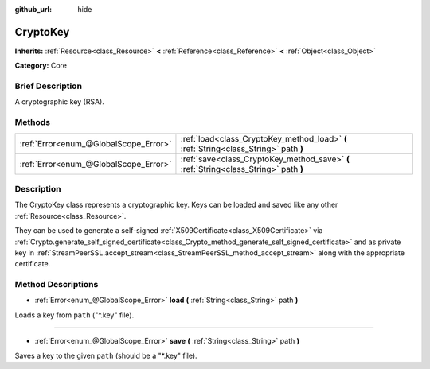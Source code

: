 :github_url: hide

.. Generated automatically by doc/tools/makerst.py in Godot's source tree.
.. DO NOT EDIT THIS FILE, but the CryptoKey.xml source instead.
.. The source is found in doc/classes or modules/<name>/doc_classes.

.. _class_CryptoKey:

CryptoKey
=========

**Inherits:** :ref:`Resource<class_Resource>` **<** :ref:`Reference<class_Reference>` **<** :ref:`Object<class_Object>`

**Category:** Core

Brief Description
-----------------

A cryptographic key (RSA).

Methods
-------

+---------------------------------------+---------------------------------------------------------------------------------------+
| :ref:`Error<enum_@GlobalScope_Error>` | :ref:`load<class_CryptoKey_method_load>` **(** :ref:`String<class_String>` path **)** |
+---------------------------------------+---------------------------------------------------------------------------------------+
| :ref:`Error<enum_@GlobalScope_Error>` | :ref:`save<class_CryptoKey_method_save>` **(** :ref:`String<class_String>` path **)** |
+---------------------------------------+---------------------------------------------------------------------------------------+

Description
-----------

The CryptoKey class represents a cryptographic key. Keys can be loaded and saved like any other :ref:`Resource<class_Resource>`.

They can be used to generate a self-signed :ref:`X509Certificate<class_X509Certificate>` via :ref:`Crypto.generate_self_signed_certificate<class_Crypto_method_generate_self_signed_certificate>` and as private key in :ref:`StreamPeerSSL.accept_stream<class_StreamPeerSSL_method_accept_stream>` along with the appropriate certificate.

Method Descriptions
-------------------

.. _class_CryptoKey_method_load:

- :ref:`Error<enum_@GlobalScope_Error>` **load** **(** :ref:`String<class_String>` path **)**

Loads a key from ``path`` ("\*.key" file).

----

.. _class_CryptoKey_method_save:

- :ref:`Error<enum_@GlobalScope_Error>` **save** **(** :ref:`String<class_String>` path **)**

Saves a key to the given ``path`` (should be a "\*.key" file).

